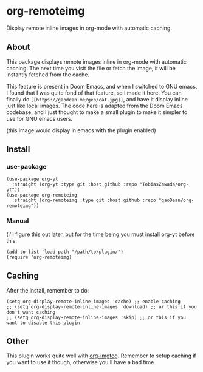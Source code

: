 * org-remoteimg
Display remote inline images in org-mode with automatic caching.

** About
This package displays remote images inline in org-mode with automatic caching. The next time you visit the file or fetch the image, it will be instantly fetched from the cache.

This feature is present in Doom Emacs, and when I switched to GNU emacs, I found that I was quite fond of that feature, so I made it here. You can finally do ~[[https://gaodean.me/gen/cat.jpg]]~, and have it display inline just like local images. The code here is adapted from the Doom Emacs codebase, and I just thought to make a small plugin to make it simpler to use for GNU emacs users.

[[https://gaodean.me/gen/cat.jpg]]

(this image would display in emacs with the plugin enabled)

** Install
*** use-package
#+begin_src elisp
  (use-package org-yt
    :straight (org-yt :type git :host github :repo "TobiasZawada/org-yt"))
  (use-package org-remoteimg
    :straight (org-remoteimg :type git :host github :repo "gaoDean/org-remoteimg"))
#+end_src

*** Manual
(i'll figure this out later, but for the time being you must install org-yt before this.
#+begin_src elisp
  (add-to-list 'load-path "/path/to/plugin/")
  (require 'org-remoteimg)
#+end_src

** Caching
After the install, remember to do:
#+begin_src elisp
  (setq org-display-remote-inline-images 'cache) ;; enable caching
  ;; (setq org-display-remote-inline-images 'download) ;; or this if you don't want caching
  ;; (setq org-display-remote-inline-images 'skip) ;; or this if you want to disable this plugin
#+end_src
** Other
This plugin works quite well with [[https://gaoDean/org-imgtog][org-imgtog]]. Remember to setup caching if you want to use it though, otherwise you'll have a bad time.
